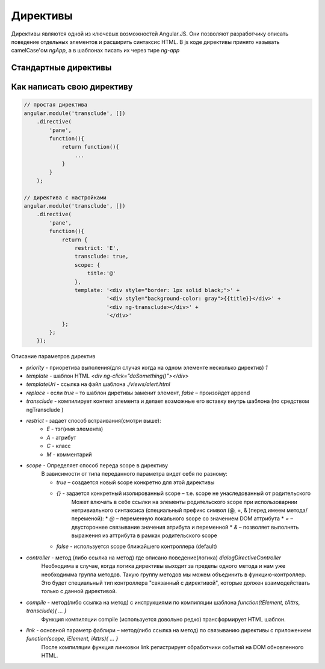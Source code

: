 Директивы
=========

Директивы являются одной из ключевых возможностей Angular.JS.
Они позволяют разработчику описать поведение отдельных элементов и расширить синтаксис HTML.
В js коде директивы принято называть camelCase'ом `ngApp`, а в шаблонах писать их через тире `ng-app`

Стандартные директивы
---------------------

.. js:attribute:: ngApp

    Главная директива приложения, задает область ангуляр приложения или создает область для модуля.
    Можно указать дополнительный атрибут, название приложения.

    1. создается инжектор(injector), который будет использоваться для dependency injection
    2. инжектор создает root scope, что является контекстом для модели нашего приложения
    3. AngularJS “компилирует” DOM начиная с ngApp.

    ::

        <body ng-app></body>

        // или

        <body ng-app='myApp'></body>

        var app = angular.module('myApp', []);


.. js:attribute:: ngBind

    Связывание компонента с объектом из скоупа

    .. code-block:: js

        Hello <span ng-bind="name"><span>


.. js:attribute:: ngChange

.. js:attribute:: ngChecked

.. js:attribute:: ngClass

    Задает новый класс элементу


.. js:attribute:: ngClassEven

    Задает новый класс каждому четному элементу


.. js:attribute:: ngClassOdd

    Задает новый класс каждому нечетному элементу


.. js:attribute:: ngClick

    Обработчик клика по элементу


.. js:attribute:: ngController

    Связывание элемента c контроллером

    .. code-block:: js

        <div ng-controller='myController'>
            {{ myValue }}
        </div>

        function myController($scope){
            /*
             * $scope - скоп контроллера, получается используя, dependence ingection
             */
            $scope.myValue = 'world';
        }
        app.controller('myController', myController)


.. js:attribute:: ngDisabled

.. js:attribute:: ngHide

    Скрывает элемент

.. js:attribute:: ngHref

.. js:attribute:: ngDblClick

    Обработчик двойного клика по элементу


.. js:attribute:: ngForm

    Связывает элементы формы


.. js:attribute:: ngInclude

    подключает отдельный файлы

.. js:attribute:: ngInit

    Директива, инициализация начальных данных

    .. code-block:: js

        <div ng-init="name='world'">
            Hello {{ name }}
        </div>


.. js:attribute:: ngMousedown

.. js:attribute:: ngMouseenter

.. js:attribute:: ngMouseleave

.. js:attribute:: ngMousemove

.. js:attribute:: ngMouseover

.. js:attribute:: ngMouseup

.. js:attribute:: ngModel

    Задает модель для связывания


.. js:attribute:: ngReadOnly

.. js:attribute:: ngRepeat

    Цикл перебора массива

    .. code-block: js

        <ul>
            <li ng-repeat="phone in phones">
                {{phone.name}}
            </li>
        </ul>


.. js:attribute:: ngSelected

.. js:attribute:: ngShow

    Показывает/скрывает html элемент, в зависимости от результата выражения

    .. code-block: js

        /*
         * когда $scope.myValue истина, элемент отображается
         */
        <div ng-show="myValue"></div>

    .. code-block:: js

        <input type='checkbox' ng-model='ShowValue'>
        <div ng-show='ShowValue'>текст, который отобразится при клике по checkbox</div>


.. js:attribute:: ngSrc

.. js:attribute:: ngStyle

.. js:attribute:: ngSubmit

    Позволяет забиндить действие, которое будет выполняться при отправке данных из формы.


.. js:attribute:: ngTransclude

    используется внутри кастомных директив для вывода контета заданого снаржу при объявлении директивы



Как написать свою директиву
---------------------------

.. code-block:: js

    // простая директива
    angular.module('transclude', [])
        .directive(
            'pane',
            function(){
                return function(){
                    ...
                }
            }
        );

    // директива с настройками
    angular.module('transclude', [])
        .directive(
            'pane',
            function(){
                return {
                    restrict: 'E',
                    transclude: true,
                    scope: {
                        title:'@'
                    },
                    template: '<div style="border: 1px solid black;">' +
                              '<div style="background-color: gray">{{title}}</div>' +
                              '<div ng-transclude></div>' +
                              '</div>'
                };
            };
        });
        
        
Описание параметров директив

* `priority` - приоретива выполения(для случая когда на одном элементе несколько директив) `1`
* `template` - шаблон HTML `<div ng-click=”doSomething()”></div>`
* `templateUrl` - ссылка на файл шаблона `./views/alert.html`
* `replace` - если `true` – то шаблон диретивы заменит элемент, `false` – произойдет append
* `transclude` - компилирует контект элемента и делает возможные его вставку внутрь шаблона (по средством ngTransclude )
* `restrict` - задает способ встраивания(смотри выше):
    * `E` - тэг(имя элемента)
    * `A` - атрибут
    * `C` - класс
    * `M` - комментарий
* `scope` - Определяет способ переда scope в директиву
    В зависимости от типа переданного параметра видет себя по разному:

    * `true` – создается новый scope конкретно для этой директивы
    * `{}` - задается конкретный изолированный scope – т.е. scope не унаследованный от родительского
        Может влючать в себе ссылки на элементы родительского scope при использоварнии нетривиального синтаксиса
        (специальный префикс символ (@, =, & )перед имеем метода/переменой):
        * `@` – переменную локального scope со значением DOM аттрибута
        * `=` – двустороннее связывание значения атрибута и переменной
        * `&` – позволяет выполнять выражения из аттрибута в рамках родительского scope
    * `false` - используется scope ближайшего контроллера (default)
* `controller` - метод (либо ссылка на метод) где описано поведение(логика) `dialogDirectiveController`
    Необходима в случае, когда логика директивы выходит за пределы одного метода и нам уже необходимма группа методов.
    Такую группу методов мы можем объединить в функцию-контроллер.
    Это будет специальный тип контроллера "связанный с директивой",
    которые должен взаимодействать только с данной директивой.
* `compile` - метод(либо ссылка на метод) с инструкциями по компиляции шаблона `function(tElement, tAttrs, transclude){ … }`
    Функция компиляции compile (используется довольно редко)  трансформирует HTML шаблон.
* `link` - основной параметр фаблири – метод(либо ссылка на метод) по связыванию директивы с приложением `function(scope, iElement, iAttrs){ … }`
    После компиляции функция линковки link регистрирует обработчики событий на DOM обновленного HTML.